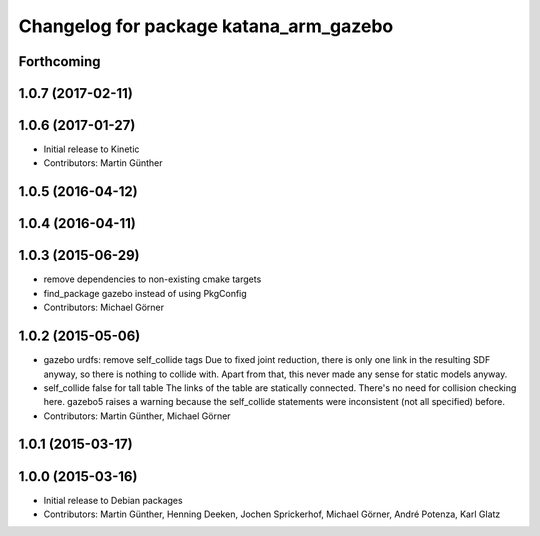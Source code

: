 ^^^^^^^^^^^^^^^^^^^^^^^^^^^^^^^^^^^^^^^
Changelog for package katana_arm_gazebo
^^^^^^^^^^^^^^^^^^^^^^^^^^^^^^^^^^^^^^^

Forthcoming
-----------

1.0.7 (2017-02-11)
------------------

1.0.6 (2017-01-27)
------------------
* Initial release to Kinetic
* Contributors: Martin Günther

1.0.5 (2016-04-12)
------------------

1.0.4 (2016-04-11)
------------------

1.0.3 (2015-06-29)
------------------
* remove dependencies to non-existing cmake targets
* find_package gazebo instead of using PkgConfig
* Contributors: Michael Görner

1.0.2 (2015-05-06)
------------------
* gazebo urdfs: remove self_collide tags
  Due to fixed joint reduction, there is only one link in the resulting
  SDF anyway, so there is nothing to collide with. Apart from that, this
  never made any sense for static models anyway.
* self_collide false for tall table
  The links of the table are statically connected.
  There's no need for collision checking here.
  gazebo5 raises a warning because the self_collide statements
  were inconsistent (not all specified) before.
* Contributors: Martin Günther, Michael Görner

1.0.1 (2015-03-17)
------------------

1.0.0 (2015-03-16)
------------------
* Initial release to Debian packages
* Contributors: Martin Günther, Henning Deeken, Jochen Sprickerhof, Michael Görner, André Potenza, Karl Glatz
